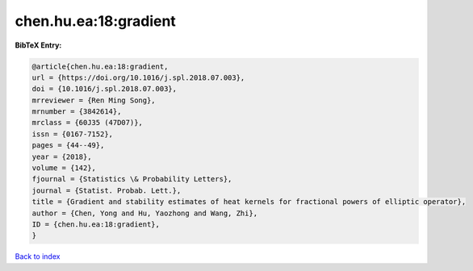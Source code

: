 chen.hu.ea:18:gradient
======================

.. :cite:t:`chen.hu.ea:18:gradient`

.. bibliography:: ../../All.bib

**BibTeX Entry:**

.. code-block:: bibtex

   @article{chen.hu.ea:18:gradient,
   url = {https://doi.org/10.1016/j.spl.2018.07.003},
   doi = {10.1016/j.spl.2018.07.003},
   mrreviewer = {Ren Ming Song},
   mrnumber = {3842614},
   mrclass = {60J35 (47D07)},
   issn = {0167-7152},
   pages = {44--49},
   year = {2018},
   volume = {142},
   fjournal = {Statistics \& Probability Letters},
   journal = {Statist. Probab. Lett.},
   title = {Gradient and stability estimates of heat kernels for fractional powers of elliptic operator},
   author = {Chen, Yong and Hu, Yaozhong and Wang, Zhi},
   ID = {chen.hu.ea:18:gradient},
   }

`Back to index <../index>`_
